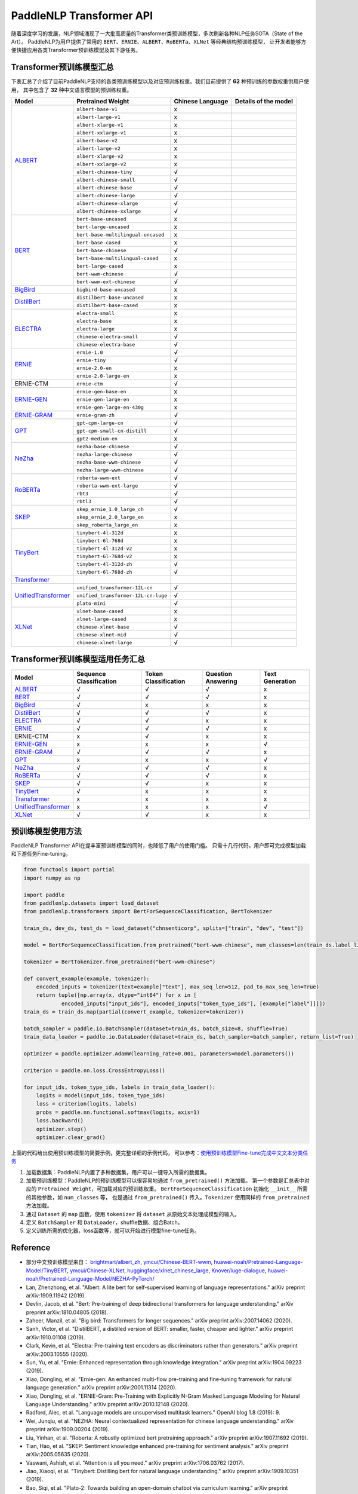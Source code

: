 PaddleNLP Transformer API
====================================

随着深度学习的发展，NLP领域涌现了一大批高质量的Transformer类预训练模型，多次刷新各种NLP任务SOTA（State of the Art）。
PaddleNLP为用户提供了常用的 ``BERT``、``ERNIE``、``ALBERT``、``RoBERTa``、``XLNet`` 等经典结构预训练模型，
让开发者能够方便快捷应用各类Transformer预训练模型及其下游任务。

------------------------------------
Transformer预训练模型汇总
------------------------------------

下表汇总了介绍了目前PaddleNLP支持的各类预训练模型以及对应预训练权重。我们目前提供了 **62** 种预训练的参数权重供用户使用，
其中包含了 **32** 种中文语言模型的预训练权重。

+--------------------+-------------------------------------+----------------------+---------------------------------+
| Model              | Pretrained Weight                   |  Chinese Language    | Details of the model            |
+====================+=====================================+======================+=================================+
|ALBERT_             |``albert-base-v1``                   |x                     |                                 |
|                    +-------------------------------------+----------------------+---------------------------------+
|                    |``albert-large-v1``                  |x                     |                                 |
|                    +-------------------------------------+----------------------+---------------------------------+
|                    |``albert-xlarge-v1``                 |x                     |                                 |
|                    +-------------------------------------+----------------------+---------------------------------+
|                    |``albert-xxlarge-v1``                |x                     |                                 |
|                    +-------------------------------------+----------------------+---------------------------------+
|                    |``albert-base-v2``                   |x                     |                                 |
|                    +-------------------------------------+----------------------+---------------------------------+
|                    |``albert-large-v2``                  |x                     |                                 |
|                    +-------------------------------------+----------------------+---------------------------------+
|                    |``albert-xlarge-v2``                 |x                     |                                 |
|                    +-------------------------------------+----------------------+---------------------------------+
|                    |``albert-xxlarge-v2``                |x                     |                                 |
|                    +-------------------------------------+----------------------+---------------------------------+
|                    |``albert-chinese-tiny``              |√                     |                                 |
|                    +-------------------------------------+----------------------+---------------------------------+
|                    |``albert-chinese-small``             |√                     |                                 |
|                    +-------------------------------------+----------------------+---------------------------------+
|                    |``albert-chinese-base``              |√                     |                                 |
|                    +-------------------------------------+----------------------+---------------------------------+
|                    |``albert-chinese-large``             |√                     |                                 |
|                    +-------------------------------------+----------------------+---------------------------------+
|                    |``albert-chinese-xlarge``            |√                     |                                 |
|                    +-------------------------------------+----------------------+---------------------------------+
|                    |``albert-chinese-xxlarge``           |√                     |                                 |
+--------------------+-------------------------------------+----------------------+---------------------------------+
|BERT_               |``bert-base-uncased``                |x                     |                                 |
|                    +-------------------------------------+----------------------+---------------------------------+
|                    |``bert-large-uncased``               |x                     |                                 |
|                    +-------------------------------------+----------------------+---------------------------------+
|                    |``bert-base-multilingual-uncased``   |x                     |                                 |
|                    +-------------------------------------+----------------------+---------------------------------+
|                    |``bert-base-cased``                  |x                     |                                 |
|                    +-------------------------------------+----------------------+---------------------------------+
|                    |``bert-base-chinese``                |√                     |                                 |
|                    +-------------------------------------+----------------------+---------------------------------+
|                    |``bert-base-multilingual-cased``     |x                     |                                 |
|                    +-------------------------------------+----------------------+---------------------------------+
|                    |``bert-large-cased``                 |x                     |                                 |
|                    +-------------------------------------+----------------------+---------------------------------+
|                    |``bert-wwm-chinese``                 |√                     |                                 |
|                    +-------------------------------------+----------------------+---------------------------------+
|                    |``bert-wwm-ext-chinese``             |√                     |                                 |
+--------------------+-------------------------------------+----------------------+---------------------------------+
|BigBird_            |``bigbird-base-uncased``             |x                     |                                 |
+--------------------+-------------------------------------+----------------------+---------------------------------+
|DistilBert_         |``distilbert-base-uncased``          |x                     |                                 |
|                    +-------------------------------------+----------------------+---------------------------------+
|                    |``distilbert-base-cased``            |x                     |                                 |
+--------------------+-------------------------------------+----------------------+---------------------------------+
|ELECTRA_            |``electra-small``                    |x                     |                                 |
|                    +-------------------------------------+----------------------+---------------------------------+
|                    |``electra-base``                     |x                     |                                 |
|                    +-------------------------------------+----------------------+---------------------------------+
|                    |``electra-large``                    |x                     |                                 |
|                    +-------------------------------------+----------------------+---------------------------------+
|                    |``chinese-electra-small``            |√                     |                                 |
|                    +-------------------------------------+----------------------+---------------------------------+
|                    |``chinese-electra-base``             |√                     |                                 |
+--------------------+-------------------------------------+----------------------+---------------------------------+
|ERNIE_              |``ernie-1.0``                        |√                     |                                 |
|                    +-------------------------------------+----------------------+---------------------------------+
|                    |``ernie-tiny``                       |√                     |                                 |
|                    +-------------------------------------+----------------------+---------------------------------+
|                    |``ernie-2.0-en``                     |x                     |                                 |
|                    +-------------------------------------+----------------------+---------------------------------+
|                    |``ernie-2.0-large-en``               |x                     |                                 |
+--------------------+-------------------------------------+----------------------+---------------------------------+
|ERNIE-CTM           |``ernie-ctm``                        |√                     |                                 |
+--------------------+-------------------------------------+----------------------+---------------------------------+
|ERNIE-GEN_          |``ernie-gen-base-en``                |x                     |                                 |
|                    +-------------------------------------+----------------------+---------------------------------+
|                    |``ernie-gen-large-en``               |x                     |                                 |
|                    +-------------------------------------+----------------------+---------------------------------+
|                    |``ernie-gen-large-en-430g``          |x                     |                                 |
+--------------------+-------------------------------------+----------------------+---------------------------------+
|ERNIE-GRAM_         |``ernie-gram-zh``                    |√                     |                                 |
+--------------------+-------------------------------------+----------------------+---------------------------------+
|GPT_                |``gpt-cpm-large-cn``                 |√                     |                                 |
|                    +-------------------------------------+----------------------+---------------------------------+
|                    |``gpt-cpm-small-cn-distill``         |√                     |                                 |
|                    +-------------------------------------+----------------------+---------------------------------+
|                    |``gpt2-medium-en``                   |x                     |                                 |
+--------------------+-------------------------------------+----------------------+---------------------------------+
|NeZha_              |``nezha-base-chinese``               |√                     |                                 |
|                    +-------------------------------------+----------------------+---------------------------------+
|                    |``nezha-large-chinese``              |√                     |                                 |
|                    +-------------------------------------+----------------------+---------------------------------+
|                    |``nezha-base-wwm-chinese``           |√                     |                                 |
|                    +-------------------------------------+----------------------+---------------------------------+
|                    |``nezha-large-wwm-chinese``          |√                     |                                 |
+--------------------+-------------------------------------+----------------------+---------------------------------+
|RoBERTa_            |``roberta-wwm-ext``                  |√                     |                                 |
|                    +-------------------------------------+----------------------+---------------------------------+
|                    |``roberta-wwm-ext-large``            |√                     |                                 |
|                    +-------------------------------------+----------------------+---------------------------------+
|                    |``rbt3``                             |√                     |                                 |
|                    +-------------------------------------+----------------------+---------------------------------+
|                    |``rbtl3``                            |√                     |                                 |
+--------------------+-------------------------------------+----------------------+---------------------------------+
|SKEP_               |``skep_ernie_1.0_large_ch``          |√                     |                                 |
|                    +-------------------------------------+----------------------+---------------------------------+
|                    |``skep_ernie_2.0_large_en``          |x                     |                                 |
|                    +-------------------------------------+----------------------+---------------------------------+
|                    |``skep_roberta_large_en``            |x                     |                                 |
+--------------------+-------------------------------------+----------------------+---------------------------------+
|TinyBert_           |``tinybert-4l-312d``                 |x                     |                                 |
|                    +-------------------------------------+----------------------+---------------------------------+
|                    |``tinybert-6l-768d``                 |x                     |                                 |
|                    +-------------------------------------+----------------------+---------------------------------+
|                    |``tinybert-4l-312d-v2``              |x                     |                                 |
|                    +-------------------------------------+----------------------+---------------------------------+
|                    |``tinybert-6l-768d-v2``              |x                     |                                 |
|                    +-------------------------------------+----------------------+---------------------------------+
|                    |``tinybert-4l-312d-zh``              |√                     |                                 |
+                    +-------------------------------------+----------------------+---------------------------------+
|                    |``tinybert-6l-768d-zh``              |√                     |                                 |
+--------------------+-------------------------------------+----------------------+---------------------------------+
|Transformer_        |                                     |                      |                                 |
+--------------------+-------------------------------------+----------------------+---------------------------------+
|UnifiedTransformer_ |``unified_transformer-12L-cn``       |√                     |                                 |
|                    +-------------------------------------+----------------------+---------------------------------+
|                    |``unified_transformer-12L-cn-luge``  |√                     |                                 |
|                    +-------------------------------------+----------------------+---------------------------------+
|                    |``plato-mini``                       |√                     |                                 |
+--------------------+-------------------------------------+----------------------+---------------------------------+
|XLNet_              |``xlnet-base-cased``                 |x                     |                                 |
|                    +-------------------------------------+----------------------+---------------------------------+
|                    |``xlnet-large-cased``                |x                     |                                 |
|                    +-------------------------------------+----------------------+---------------------------------+
|                    |``chinese-xlnet-base``               |√                     |                                 |
|                    +-------------------------------------+----------------------+---------------------------------+
|                    |``chinese-xlnet-mid``                |√                     |                                 |
|                    +-------------------------------------+----------------------+---------------------------------+
|                    |``chinese-xlnet-large``              |√                     |                                 |
+--------------------+-------------------------------------+----------------------+---------------------------------+


------------------------------------
Transformer预训练模型适用任务汇总
------------------------------------

+--------------------+-------------------------+----------------------+--------------------+-----------------+
| Model              | Sequence Classification | Token Classification | Question Answering | Text Generation |
+====================+=========================+======================+====================+=================+
|ALBERT_             |√                        |√                     |√                   |x                |
+--------------------+-------------------------+----------------------+--------------------+-----------------+
|BERT_               |√                        |√                     |√                   |x                |
+--------------------+-------------------------+----------------------+--------------------+-----------------+
|BigBird_            |√                        |x                     |x                   |x                |
+--------------------+-------------------------+----------------------+--------------------+-----------------+
|DistilBert_         |√                        |√                     |√                   |x                |
+--------------------+-------------------------+----------------------+--------------------+-----------------+
|ELECTRA_            |√                        |√                     |x                   |x                |
+--------------------+-------------------------+----------------------+--------------------+-----------------+
|ERNIE_              |√                        |√                     |√                   |x                |
+--------------------+-------------------------+----------------------+--------------------+-----------------+
|ERNIE-CTM           |x                        |√                     |x                   |x                |
+--------------------+-------------------------+----------------------+--------------------+-----------------+
|ERNIE-GEN_          |x                        |x                     |x                   |√                |
+--------------------+-------------------------+----------------------+--------------------+-----------------+
|ERNIE-GRAM_         |√                        |√                     |√                   |x                |
+--------------------+-------------------------+----------------------+--------------------+-----------------+
|GPT_                |x                        |x                     |x                   |√                |
+--------------------+-------------------------+----------------------+--------------------+-----------------+
|NeZha_              |√                        |√                     |√                   |x                |
+--------------------+-------------------------+----------------------+--------------------+-----------------+
|RoBERTa_            |√                        |√                     |√                   |x                |
+--------------------+-------------------------+----------------------+--------------------+-----------------+
|SKEP_               |√                        |√                     |x                   |x                |
+--------------------+-------------------------+----------------------+--------------------+-----------------+
|TinyBert_           |√                        |x                     |x                   |x                |
+--------------------+-------------------------+----------------------+--------------------+-----------------+
|Transformer_        |x                        |x                     |x                   |x                |
+--------------------+-------------------------+----------------------+--------------------+-----------------+
|UnifiedTransformer_ |x                        |x                     |x                   |√                |
+--------------------+-------------------------+----------------------+--------------------+-----------------+
|XLNet_              |√                        |√                     |x                   |x                |
+--------------------+-------------------------+----------------------+--------------------+-----------------+

.. _ALBERT: https://arxiv.org/abs/1909.11942
.. _BERT: https://arxiv.org/abs/1810.04805
.. _BigBird: https://arxiv.org/abs/2007.14062
.. _DistilBert: https://arxiv.org/abs/1910.01108
.. _ELECTRA: https://arxiv.org/abs/2003.10555
.. _ERNIE: https://arxiv.org/abs/1904.09223
.. _ERNIE-GEN: https://arxiv.org/abs/2001.11314
.. _ERNIE-GRAM: https://arxiv.org/abs/2010.12148
.. _GPT: https://cdn.openai.com/better-language-models/language_models_are_unsupervised_multitask_learners.pdf
.. _NeZha: https://arxiv.org/abs/1909.00204
.. _RoBERTa: https://arxiv.org/abs/1907.11692
.. _SKEP: https://arxiv.org/abs/2005.05635
.. _TinyBert: https://arxiv.org/abs/1909.10351
.. _Transformer: https://arxiv.org/abs/1706.03762
.. _UnifiedTransformer: https://arxiv.org/abs/2006.16779
.. _XLNet: https://arxiv.org/abs/1906.08237

------------------------------------
预训练模型使用方法
------------------------------------

PaddleNLP Transformer API在提丰富预训练模型的同时，也降低了用户的使用门槛。
只需十几行代码，用户即可完成模型加载和下游任务Fine-tuning。

.. code:: python

    from functools import partial
    import numpy as np

    import paddle
    from paddlenlp.datasets import load_dataset
    from paddlenlp.transformers import BertForSequenceClassification, BertTokenizer

    train_ds, dev_ds, test_ds = load_dataset("chnsenticorp", splits=["train", "dev", "test"])

    model = BertForSequenceClassification.from_pretrained("bert-wwm-chinese", num_classes=len(train_ds.label_list))

    tokenizer = BertTokenizer.from_pretrained("bert-wwm-chinese")

    def convert_example(example, tokenizer):
        encoded_inputs = tokenizer(text=example["text"], max_seq_len=512, pad_to_max_seq_len=True)
        return tuple([np.array(x, dtype="int64") for x in [
                encoded_inputs["input_ids"], encoded_inputs["token_type_ids"], [example["label"]]]])
    train_ds = train_ds.map(partial(convert_example, tokenizer=tokenizer))

    batch_sampler = paddle.io.BatchSampler(dataset=train_ds, batch_size=8, shuffle=True)
    train_data_loader = paddle.io.DataLoader(dataset=train_ds, batch_sampler=batch_sampler, return_list=True)

    optimizer = paddle.optimizer.AdamW(learning_rate=0.001, parameters=model.parameters())

    criterion = paddle.nn.loss.CrossEntropyLoss()

    for input_ids, token_type_ids, labels in train_data_loader():
        logits = model(input_ids, token_type_ids)
        loss = criterion(logits, labels)
        probs = paddle.nn.functional.softmax(logits, axis=1)
        loss.backward()
        optimizer.step()
        optimizer.clear_grad()

上面的代码给出使用预训练模型的简要示例，更完整详细的示例代码，
可以参考：`使用预训练模型Fine-tune完成中文文本分类任务 <https://github.com/PaddlePaddle/PaddleNLP/tree/develop/examples/text_classification/pretrained_models/>`_

1. 加载数据集：PaddleNLP内置了多种数据集，用户可以一键导入所需的数据集。
2. 加载预训练模型：PaddleNLP的预训练模型可以很容易地通过 ``from_pretrained()`` 方法加载。
   第一个参数是汇总表中对应的 ``Pretrained Weight``，可加载对应的预训练权重。
   ``BertForSequenceClassification`` 初始化 ``__init__`` 所需的其他参数，如 ``num_classes`` 等，
   也是通过 ``from_pretrained()`` 传入。``Tokenizer`` 使用同样的 ``from_pretrained`` 方法加载。
3. 通过 ``Dataset`` 的 ``map`` 函数，使用 ``tokenizer`` 将 ``dataset`` 从原始文本处理成模型的输入。
4. 定义 ``BatchSampler`` 和 ``DataLoader``，shuffle数据、组合Batch。
5. 定义训练所需的优化器，loss函数等，就可以开始进行模型fine-tune任务。

------------------------------------
Reference
------------------------------------
- 部分中文预训练模型来自：
  `brightmart/albert_zh <https://github.com/brightmart/albert_zh>`_,
  `ymcui/Chinese-BERT-wwm <https://github.com/ymcui/Chinese-BERT-wwm>`_,
  `huawei-noah/Pretrained-Language-Model/TinyBERT <https://github.com/huawei-noah/Pretrained-Language-Model/tree/master/TinyBERT>`_,
  `ymcui/Chinese-XLNet <https://github.com/ymcui/Chinese-XLNet>`_,
  `huggingface/xlnet_chinese_large <https://huggingface.co/clue/xlnet_chinese_large>`_,
  `Knover/luge-dialogue <https://github.com/PaddlePaddle/Knover/tree/luge-dialogue/luge-dialogue>`_,
  `huawei-noah/Pretrained-Language-Model/NEZHA-PyTorch/ <https://github.com/huawei-noah/Pretrained-Language-Model/tree/master/NEZHA-PyTorch>`_
- Lan, Zhenzhong, et al. "Albert: A lite bert for self-supervised learning of language representations." arXiv preprint arXiv:1909.11942 (2019).
- Devlin, Jacob, et al. "Bert: Pre-training of deep bidirectional transformers for language understanding." arXiv preprint arXiv:1810.04805 (2018).
- Zaheer, Manzil, et al. "Big bird: Transformers for longer sequences." arXiv preprint arXiv:2007.14062 (2020).
- Sanh, Victor, et al. "DistilBERT, a distilled version of BERT: smaller, faster, cheaper and lighter." arXiv preprint arXiv:1910.01108 (2019).
- Clark, Kevin, et al. "Electra: Pre-training text encoders as discriminators rather than generators." arXiv preprint arXiv:2003.10555 (2020).
- Sun, Yu, et al. "Ernie: Enhanced representation through knowledge integration." arXiv preprint arXiv:1904.09223 (2019).
- Xiao, Dongling, et al. "Ernie-gen: An enhanced multi-flow pre-training and fine-tuning framework for natural language generation." arXiv preprint arXiv:2001.11314 (2020).
- Xiao, Dongling, et al. "ERNIE-Gram: Pre-Training with Explicitly N-Gram Masked Language Modeling for Natural Language Understanding." arXiv preprint arXiv:2010.12148 (2020).
- Radford, Alec, et al. "Language models are unsupervised multitask learners." OpenAI blog 1.8 (2019): 9.
- Wei, Junqiu, et al. "NEZHA: Neural contextualized representation for chinese language understanding." arXiv preprint arXiv:1909.00204 (2019).
- Liu, Yinhan, et al. "Roberta: A robustly optimized bert pretraining approach." arXiv preprint arXiv:1907.11692 (2019).
- Tian, Hao, et al. "SKEP: Sentiment knowledge enhanced pre-training for sentiment analysis." arXiv preprint arXiv:2005.05635 (2020).
- Vaswani, Ashish, et al. "Attention is all you need." arXiv preprint arXiv:1706.03762 (2017).
- Jiao, Xiaoqi, et al. "Tinybert: Distilling bert for natural language understanding." arXiv preprint arXiv:1909.10351 (2019).
- Bao, Siqi, et al. "Plato-2: Towards building an open-domain chatbot via curriculum learning." arXiv preprint arXiv:2006.16779 (2020).
- Yang, Zhilin, et al. "Xlnet: Generalized autoregressive pretraining for language understanding." arXiv preprint arXiv:1906.08237 (2019).
- Cui, Yiming, et al. "Pre-training with whole word masking for chinese bert." arXiv preprint arXiv:1906.08101 (2019).
